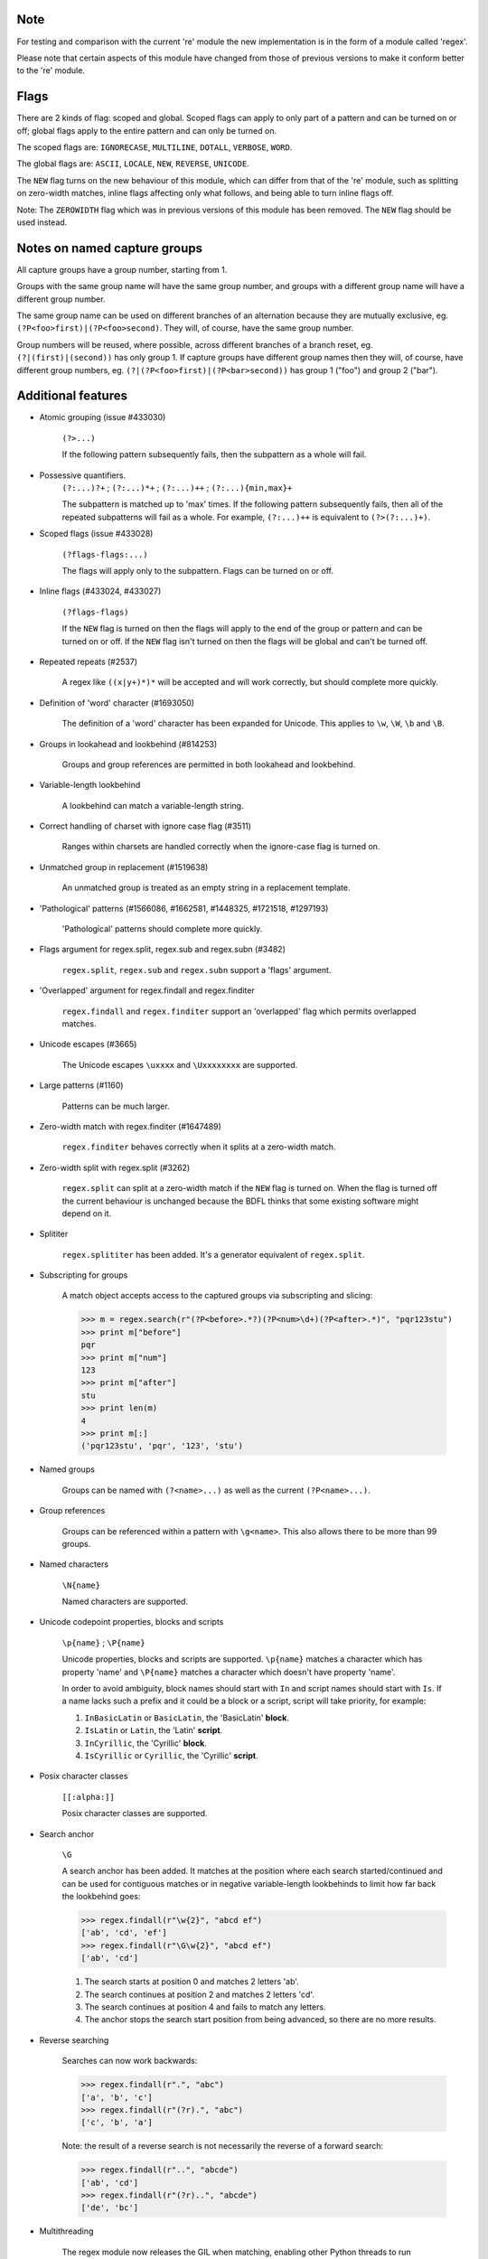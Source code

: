 Note
----

For testing and comparison with the current 're' module the new implementation is in the form of a module called 'regex'.

Please note that certain aspects of this module have changed from those of previous versions to make it conform better to the 're' module.


Flags
-----

There are 2 kinds of flag: scoped and global. Scoped flags can apply to only part of a pattern and can be turned on or off; global flags apply to the entire pattern and can only be turned on.

The scoped flags are: ``IGNORECASE``, ``MULTILINE``, ``DOTALL``, ``VERBOSE``, ``WORD``.

The global flags are: ``ASCII``, ``LOCALE``, ``NEW``, ``REVERSE``, ``UNICODE``.

The ``NEW`` flag turns on the new behaviour of this module, which can differ from that of the 're' module, such as splitting on zero-width matches, inline flags affecting only what follows, and being able to turn inline flags off.

Note: The ``ZEROWIDTH`` flag which was in previous versions of this module has been removed. The ``NEW`` flag should be used instead.


Notes on named capture groups
-----------------------------

All capture groups have a group number, starting from 1.

Groups with the same group name will have the same group number, and groups with a different group name will have a different group number.

The same group name can be used on different branches of an alternation because they are mutually exclusive, eg. ``(?P<foo>first)|(?P<foo>second)``. They will, of course, have the same group number.

Group numbers will be reused, where possible, across different branches of a branch reset, eg. ``(?|(first)|(second))`` has only group 1. If capture groups have different group names then they will, of course, have different group numbers, eg. ``(?|(?P<foo>first)|(?P<bar>second))`` has group 1 ("foo") and group 2 ("bar").


Additional features
-------------------

* Atomic grouping (issue #433030)

    ``(?>...)``

    If the following pattern subsequently fails, then the subpattern as a whole will fail.

* Possessive quantifiers.
    ``(?:...)?+`` ; ``(?:...)*+`` ; ``(?:...)++`` ; ``(?:...){min,max}+``

    The subpattern is matched up to 'max' times. If the following pattern subsequently fails, then all of the repeated subpatterns will fail as a whole. For example, ``(?:...)++`` is equivalent to ``(?>(?:...)+)``.

* Scoped flags (issue #433028)

    ``(?flags-flags:...)``

    The flags will apply only to the subpattern. Flags can be turned on or off.

* Inline flags (#433024, #433027)

    ``(?flags-flags)``

    If the ``NEW`` flag is turned on then the flags will apply to the end of the group or pattern and can be turned on or off. If the ``NEW`` flag isn't turned on then the flags will be global and can't be turned off.

* Repeated repeats (#2537)

    A regex like ``((x|y+)*)*`` will be accepted and will work correctly, but should complete more quickly.

* Definition of 'word' character (#1693050)

    The definition of a 'word' character has been expanded for Unicode. This applies to ``\w``, ``\W``, ``\b`` and ``\B``.

* Groups in lookahead and lookbehind (#814253)

    Groups and group references are permitted in both lookahead and lookbehind.

* Variable-length lookbehind

    A lookbehind can match a variable-length string.

* Correct handling of charset with ignore case flag (#3511)

    Ranges within charsets are handled correctly when the ignore-case flag is turned on.

* Unmatched group in replacement (#1519638)

    An unmatched group is treated as an empty string in a replacement template.

* 'Pathological' patterns (#1566086, #1662581, #1448325, #1721518, #1297193)

    'Pathological' patterns should complete more quickly.

* Flags argument for regex.split, regex.sub and regex.subn (#3482)

    ``regex.split``, ``regex.sub`` and ``regex.subn`` support a 'flags' argument.

* 'Overlapped' argument for regex.findall and regex.finditer

    ``regex.findall`` and ``regex.finditer`` support an 'overlapped' flag which permits overlapped matches.

* Unicode escapes (#3665)

    The Unicode escapes ``\uxxxx`` and ``\Uxxxxxxxx`` are supported.

* Large patterns (#1160)

    Patterns can be much larger.

* Zero-width match with regex.finditer (#1647489)

    ``regex.finditer`` behaves correctly when it splits at a zero-width match.

* Zero-width split with regex.split (#3262)

    ``regex.split`` can split at a zero-width match if the ``NEW`` flag is turned on. When the flag is turned off the current behaviour is unchanged because the BDFL thinks that some existing software might depend on it.

* Splititer

    ``regex.splititer`` has been added. It's a generator equivalent of ``regex.split``.

* Subscripting for groups

    A match object accepts access to the captured groups via subscripting and slicing:

    >>> m = regex.search(r"(?P<before>.*?)(?P<num>\d+)(?P<after>.*)", "pqr123stu")
    >>> print m["before"]
    pqr
    >>> print m["num"]
    123
    >>> print m["after"]
    stu
    >>> print len(m)
    4
    >>> print m[:]
    ('pqr123stu', 'pqr', '123', 'stu')

* Named groups

    Groups can be named with ``(?<name>...)`` as well as the current ``(?P<name>...)``.

* Group references

    Groups can be referenced within a pattern with ``\g<name>``. This also allows there to be more than 99 groups.

* Named characters

    ``\N{name}``

    Named characters are supported.

* Unicode codepoint properties, blocks and scripts

    ``\p{name}`` ; ``\P{name}``

    Unicode properties, blocks and scripts are supported. ``\p{name}`` matches a character which has property 'name' and ``\P{name}`` matches a character which doesn't have property 'name'.

    In order to avoid ambiguity, block names should start with ``In`` and script names should start with ``Is``. If a name lacks such a prefix and it could be a block or a script, script will take priority, for example:

    1. ``InBasicLatin`` or ``BasicLatin``, the 'BasicLatin' **block**.

    2. ``IsLatin`` or ``Latin``, the 'Latin' **script**.

    3. ``InCyrillic``, the 'Cyrillic' **block**.

    4. ``IsCyrillic`` or ``Cyrillic``, the 'Cyrillic' **script**.

* Posix character classes

    ``[[:alpha:]]``

    Posix character classes are supported.

* Search anchor

    ``\G``

    A search anchor has been added. It matches at the position where each search started/continued and can be used for contiguous matches or in negative variable-length lookbehinds to limit how far back the lookbehind goes:

    >>> regex.findall(r"\w{2}", "abcd ef")
    ['ab', 'cd', 'ef']
    >>> regex.findall(r"\G\w{2}", "abcd ef")
    ['ab', 'cd']

    1. The search starts at position 0 and matches 2 letters 'ab'.

    2. The search continues at position 2 and matches 2 letters 'cd'.

    3. The search continues at position 4 and fails to match any letters.

    4. The anchor stops the search start position from being advanced, so there are no more results.

* Reverse searching

    Searches can now work backwards:

    >>> regex.findall(r".", "abc")
    ['a', 'b', 'c']
    >>> regex.findall(r"(?r).", "abc")
    ['c', 'b', 'a']

    Note: the result of a reverse search is not necessarily the reverse of a forward search:

    >>> regex.findall(r"..", "abcde")
    ['ab', 'cd']
    >>> regex.findall(r"(?r)..", "abcde")
    ['de', 'bc']

* Multithreading

    The regex module now releases the GIL when matching, enabling other Python threads to run concurrently.

* Matching a single grapheme

    ``\X``

    The grapheme matcher is supported. It's equivalent to ``\P{M}\p{M}*``.

* Branch reset

    (?|...|...)

    Capture group numbers will be reused across the alternatives.

* Default Unicode word boundary

    The ``WORD`` flag changes the definition of a 'word boundary' to that of a default Unicode word boundary. This applies to ``\b`` and ``\B``.

    Please note: I'm unsure whether I've understood the specification correctly, so if you're using this feature I'd be interested in any feedback.
